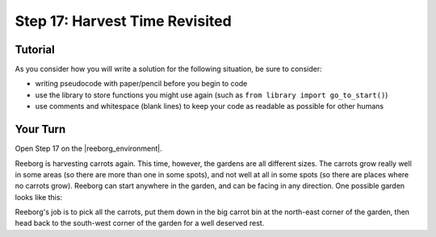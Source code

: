 Step 17: Harvest Time Revisited
================================

Tutorial
---------

As you consider how you will write a solution for the following situation, be sure to consider:

- writing pseudocode with paper/pencil before you begin to code
- use the library to store functions you might use again (such as ``from library import go_to_start()``) 
- use comments and whitespace (blank lines) to keep your code as readable as possible for other humans

Your Turn
----------

Open Step 17 on the |reeborg_environment|.

Reeborg is harvesting carrots again. This time, however, the gardens are all different sizes. The carrots grow really well in some areas (so there are more than one in some spots), and not well at all in some spots (so there are places where no carrots grow). Reeborg can start anywhere in the garden, and can be facing in any direction. One possible garden looks like this: 

.. image:: images/step17.png

Reeborg's job is to pick all the carrots, put them down in the big carrot bin at the north-east corner of the garden, then head back to the south-west corner of the garden for a well deserved rest.


.. |reeborg_environment| raw:: html

   <a href="https://sk-opentexts.github.io/reeborg" target="_blank">Reeborg environment</a>